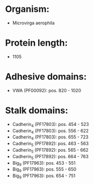 * Organism:
- Microvirga aerophila
* Protein length:
- 1105
* Adhesive domains:
- VWA (PF00092): pos. 820 - 1020
* Stalk domains:
- Cadherin_4 (PF17803): pos. 454 - 523
- Cadherin_4 (PF17803): pos. 556 - 622
- Cadherin_4 (PF17803): pos. 655 - 723
- Cadherin_5 (PF17892): pos. 463 - 563
- Cadherin_5 (PF17892): pos. 565 - 662
- Cadherin_5 (PF17892): pos. 664 - 763
- Big_9 (PF17963): pos. 453 - 551
- Big_9 (PF17963): pos. 555 - 650
- Big_9 (PF17963): pos. 654 - 751

